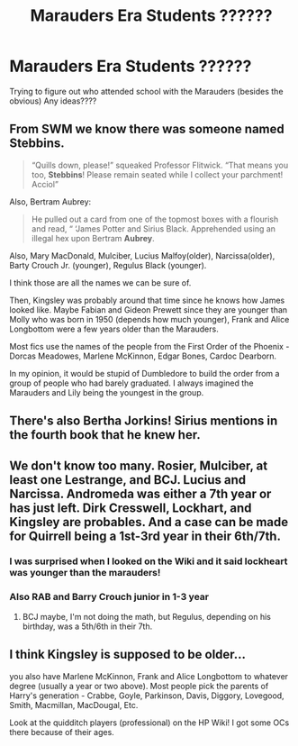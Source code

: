 #+TITLE: Marauders Era Students ??????

* Marauders Era Students ??????
:PROPERTIES:
:Author: Messicareads
:Score: 2
:DateUnix: 1605577512.0
:DateShort: 2020-Nov-17
:FlairText: Discussion
:END:
Trying to figure out who attended school with the Marauders (besides the obvious) Any ideas????


** From SWM we know there was someone named Stebbins.

#+begin_quote
  “Quills down, please!” squeaked Professor Flitwick. “That means you too, *Stebbins*! Please remain seated while I collect your parchment! Acciol”
#+end_quote

Also, Bertram Aubrey:

#+begin_quote
  He pulled out a card from one of the topmost boxes with a flourish and read, “ ‘James Potter and Sirius Black. Apprehended using an illegal hex upon Bertram *Aubrey*.
#+end_quote

Also, Mary MacDonald, Mulciber, Lucius Malfoy(older), Narcissa(older), Barty Crouch Jr. (younger), Regulus Black (younger).

I think those are all the names we can be sure of.

Then, Kingsley was probably around that time since he knows how James looked like. Maybe Fabian and Gideon Prewett since they are younger than Molly who was born in 1950 (depends how much younger), Frank and Alice Longbottom were a few years older than the Marauders.

Most fics use the names of the people from the First Order of the Phoenix - Dorcas Meadowes, Marlene McKinnon, Edgar Bones, Cardoc Dearborn.

In my opinion, it would be stupid of Dumbledore to build the order from a group of people who had barely graduated. I always imagined the Marauders and Lily being the youngest in the group.
:PROPERTIES:
:Author: Keira901
:Score: 9
:DateUnix: 1605588878.0
:DateShort: 2020-Nov-17
:END:


** There's also Bertha Jorkins! Sirius mentions in the fourth book that he knew her.
:PROPERTIES:
:Author: wolf_star_
:Score: 4
:DateUnix: 1605624232.0
:DateShort: 2020-Nov-17
:END:


** We don't know too many. Rosier, Mulciber, at least one Lestrange, and BCJ. Lucius and Narcissa. Andromeda was either a 7th year or has just left. Dirk Cresswell, Lockhart, and Kingsley are probables. And a case can be made for Quirrell being a 1st-3rd year in their 6th/7th.
:PROPERTIES:
:Author: Ash_Lestrange
:Score: 2
:DateUnix: 1605580448.0
:DateShort: 2020-Nov-17
:END:

*** I was surprised when I looked on the Wiki and it said lockheart was younger than the marauders!
:PROPERTIES:
:Author: Messicareads
:Score: 2
:DateUnix: 1605582512.0
:DateShort: 2020-Nov-17
:END:


*** Also RAB and Barry Crouch junior in 1-3 year
:PROPERTIES:
:Author: righteousronin
:Score: 1
:DateUnix: 1605585378.0
:DateShort: 2020-Nov-17
:END:

**** BCJ maybe, I'm not doing the math, but Regulus, depending on his birthday, was a 5th/6th in their 7th.
:PROPERTIES:
:Author: Ash_Lestrange
:Score: 1
:DateUnix: 1605588142.0
:DateShort: 2020-Nov-17
:END:


** I think Kingsley is supposed to be older...

you also have Marlene McKinnon, Frank and Alice Longbottom to whatever degree (usually a year or two above). Most people pick the parents of Harry's generation - Crabbe, Goyle, Parkinson, Davis, Diggory, Lovegood, Smith, Macmillan, MacDougal, Etc.

Look at the quidditch players (professional) on the HP Wiki! I got some OCs there because of their ages.
:PROPERTIES:
:Author: _kneazle_
:Score: 2
:DateUnix: 1605584355.0
:DateShort: 2020-Nov-17
:END:
